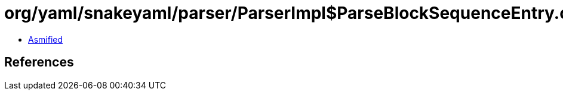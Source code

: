 = org/yaml/snakeyaml/parser/ParserImpl$ParseBlockSequenceEntry.class

 - link:ParserImpl$ParseBlockSequenceEntry-asmified.java[Asmified]

== References

